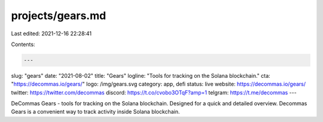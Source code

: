 projects/gears.md
=================

Last edited: 2021-12-16 22:28:41

Contents:

.. code-block:: md

    ---
slug: "gears"
date: "2021-08-02"
title: "Gears"
logline: "Tools for tracking on the Solana blockchain."
cta: "https://decommas.io/gears/"
logo: /img/gears.svg
category: app, defi
status: live
website: https://decommas.io/gears/
twitter: https://twitter.com/decommas
discord: https://t.co/cvobo3OTqF?amp=1
telgram: https://t.me/decommas
---

DeCommas Gears - tools for tracking on the Solana blockchain. Designed for a quick and detailed overview. Decommas Gears is a convenient way to track activity inside Solana blockchain.


